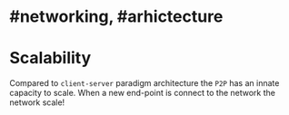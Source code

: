 * #networking, #arhictecture
* Scalability
Compared to ~client-server~ paradigm architecture the ~P2P~ has an innate capacity to scale.
When a new end-point is connect to the network the network scale!